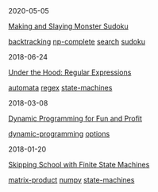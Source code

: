 #+TITLE: R E I N D E E R E F F E C T
#+OPTIONS: toc:nil title:nil
#+HTML_HEAD_EXTRA: <style>.title {display:none;} .abstract {display:inline} </style>

#+begin_index-entry
	#+begin_pubdate
		2020-05-05
	#+end_pubdate
	#+begin_post-title
		[[./2020/05/05/index.org][Making and Slaying Monster Sudoku]]
	#+end_post-title
        #+begin_post-tags
                [[./tags.org::*backtracking][backtracking]] [[./tags.org::*np-complete][np-complete]] [[./tags.org::*search][search]] [[./tags.org::*sudoku][sudoku]] 
        #+end_post-tags
	#+begin_abstract
		If you have a taste for NP-completeness, Sudoku, or literate programming, then
this one's for you.
	#+end_abstract
#+end_index-entry
#+begin_index-entry
	#+begin_pubdate
		2018-06-24
	#+end_pubdate
	#+begin_post-title
		[[./2018/06/24/index.org][Under the Hood: Regular Expressions]]
	#+end_post-title
        #+begin_post-tags
                [[./tags.org::*automata][automata]] [[./tags.org::*regex][regex]] [[./tags.org::*state-machines][state-machines]] 
        #+end_post-tags
	#+begin_abstract
		Have you ever wondered what the hell it really means when you use a regular
expression, or why you shouldn't use regexes to parse HTML?  Then read on to
learn the foundations of how regular expression engines work.
	#+end_abstract
#+end_index-entry
#+begin_index-entry
	#+begin_pubdate
		2018-03-08
	#+end_pubdate
	#+begin_post-title
		[[./2018/03/08/index.org][Dynamic Programming for Fun and Profit]]
	#+end_post-title
        #+begin_post-tags
                [[./tags.org::*dynamic-programming][dynamic-programming]] [[./tags.org::*options][options]] 
        #+end_post-tags
	#+begin_abstract
		You're certain the price of that stock will take off—your broker says so---but 
you don't want to commit all your money just yet. What are your options?
	#+end_abstract
#+end_index-entry
#+begin_index-entry
	#+begin_pubdate
		2018-01-20
	#+end_pubdate
	#+begin_post-title
		[[./2018/01/20/index.org][Skipping School with Finite State Machines]]
	#+end_post-title
        #+begin_post-tags
                [[./tags.org::*matrix-product][matrix-product]] [[./tags.org::*numpy][numpy]] [[./tags.org::*state-machines][state-machines]] 
        #+end_post-tags
	#+begin_abstract
		
	#+end_abstract
#+end_index-entry
